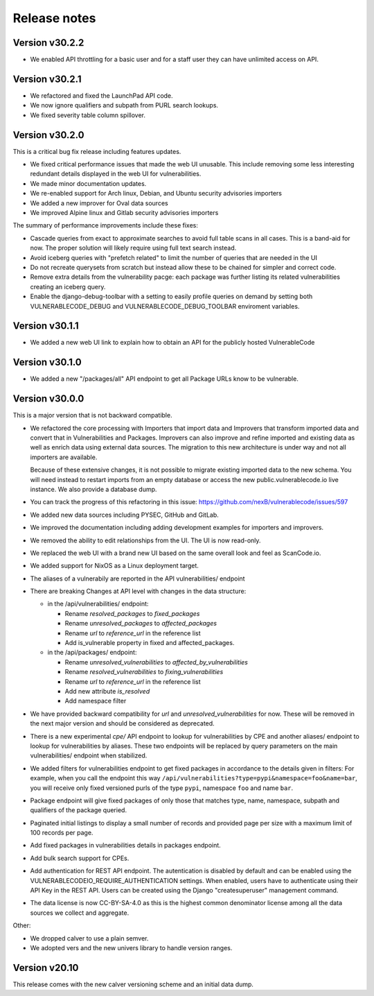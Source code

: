Release notes
=============



Version v30.2.2
----------------

- We enabled API throttling for a basic user and for a staff user 
  they can have unlimited access on API.


Version v30.2.1
----------------

- We refactored and fixed the LaunchPad API code.
- We now ignore qualifiers and subpath from PURL search lookups.
- We fixed severity table column spillover.


Version v30.2.0
----------------

This is a critical bug fix release including features updates.

- We fixed critical performance issues that made the web UI unusable. This include
  removing some less interesting redundant details displayed in the web UI for
  vulnerabilities.
- We made minor documentation updates.
- We re-enabled support for Arch linux, Debian, and Ubuntu security advisories importers
- We added a new improver for Oval data sources
- We improved Alpine linux and Gitlab security advisories importers

The summary of performance improvements include these fixes:

- Cascade queries from exact to approximate searches to avoid full table scans
  in all cases. This is a band-aid for now. The proper solution will likely
  require using full text search instead.
- Avoid iceberg queries with "prefetch related" to limit the number of queries
  that are needed in the UI
- Do not recreate querysets from scratch but instead allow these to be chained
  for simpler and correct code.
- Remove extra details from the vulnerability pacge: each package was further
  listing its related vulnerabilities creating an iceberg query.
- Enable the django-debug-toolbar with a setting to easily profile queries on demand
  by setting both VULNERABLECODE_DEBUG and VULNERABLECODE_DEBUG_TOOLBAR enviroment
  variables.


Version v30.1.1
----------------

- We added a new web UI link to explain how to obtain an API for the publicly
  hosted VulnerableCode


Version v30.1.0
----------------

- We added a new "/packages/all" API endpoint to get all Package URLs know to be vulnerable.


Version v30.0.0
----------------

This is a major version that is not backward compatible.

- We refactored the core processing with Importers that import data and Improvers that
  transform imported data and convert that in Vulnerabilities and Packages. Improvers can
  also improve and refine imported and existing data as well as enrich data using external
  data sources. The migration to this new architecture is under way and not all importers
  are available.

  Because of these extensive changes, it is not possible to migrate existing imported
  data to the new schema. You will need instead to restart imports from an empty database
  or access the new public.vulnerablecode.io live instance. We also provide a database dump.

- You can track the progress of this refactoring in this issue:
  https://github.com/nexB/vulnerablecode/issues/597

- We added new data sources including PYSEC, GitHub and GitLab.

- We improved the documentation including adding development examples for importers and improvers.

- We removed the ability to edit relationships from the UI. The UI is now read-only.

- We replaced the web UI with a brand new UI based on the same overall look and feel as ScanCode.io.

- We added support for NixOS as a Linux deployment target.

- The aliases of a vulnerabily are reported in the API vulnerabilities/ endpoint

- There are breaking Changes at API level with changes in the data structure:

  - in the /api/vulnerabilities/ endpoint:

    - Rename `resolved_packages` to `fixed_packages`
    - Rename `unresolved_packages` to `affected_packages`
    - Rename `url` to `reference_url` in the reference list
    - Add is_vulnerable property in fixed and affected_packages.

  - in the /api/packages/ endpoint:

    - Rename `unresolved_vulnerabilities` to `affected_by_vulnerabilities`
    - Rename  `resolved_vulnerabilities` to `fixing_vulnerabilities`
    - Rename `url` to `reference_url` in the reference list
    - Add new attribute `is_resolved`
    - Add namespace filter

- We have provided backward compatibility for `url` and `unresolved_vulnerabilities` for now.
  These will be removed in the next major version and should be considered as deprecated.

- There is a new experimental `cpe/` API endpoint to lookup for vulnerabilities by CPE and
  another aliases/ endpoint to lookup for vulnerabilities by aliases. These two endpoints will be
  replaced by query parameters on the main vulnerabilities/ endpoint when stabilized.

- We added filters for vulnerabilities endpoint to get fixed packages in accordance
  to the details given in filters: For example, when you call the endpoint this way
  ``/api/vulnerabilities?type=pypi&namespace=foo&name=bar``, you will receive only
  fixed versioned purls of the type ``pypi``, namespace ``foo`` and name ``bar``.

- Package endpoint will give fixed packages of only those that
  matches type, name, namespace, subpath and qualifiers of the package queried.

- Paginated initial listings to display a small number of records
  and provided page per size with a maximum limit of 100 records per page.

- Add fixed packages in vulnerabilities details in packages endpoint.

- Add bulk search support for CPEs.

- Add authentication for REST API endpoint.
  The autentication is disabled by default and can be enabled using the
  VULNERABLECODEIO_REQUIRE_AUTHENTICATION settings.
  When enabled, users have to authenticate using
  their API Key in the REST API.
  Users can be created using the Django "createsuperuser" management command.

- The data license is now CC-BY-SA-4.0 as this is the highest common
  denominator license among all the data sources we collect and aggregate.

Other:

- We dropped calver to use a plain semver.
- We adopted vers and the new univers library to handle version ranges.


Version v20.10
---------------

This release comes with the new calver versioning scheme and an initial data dump.
